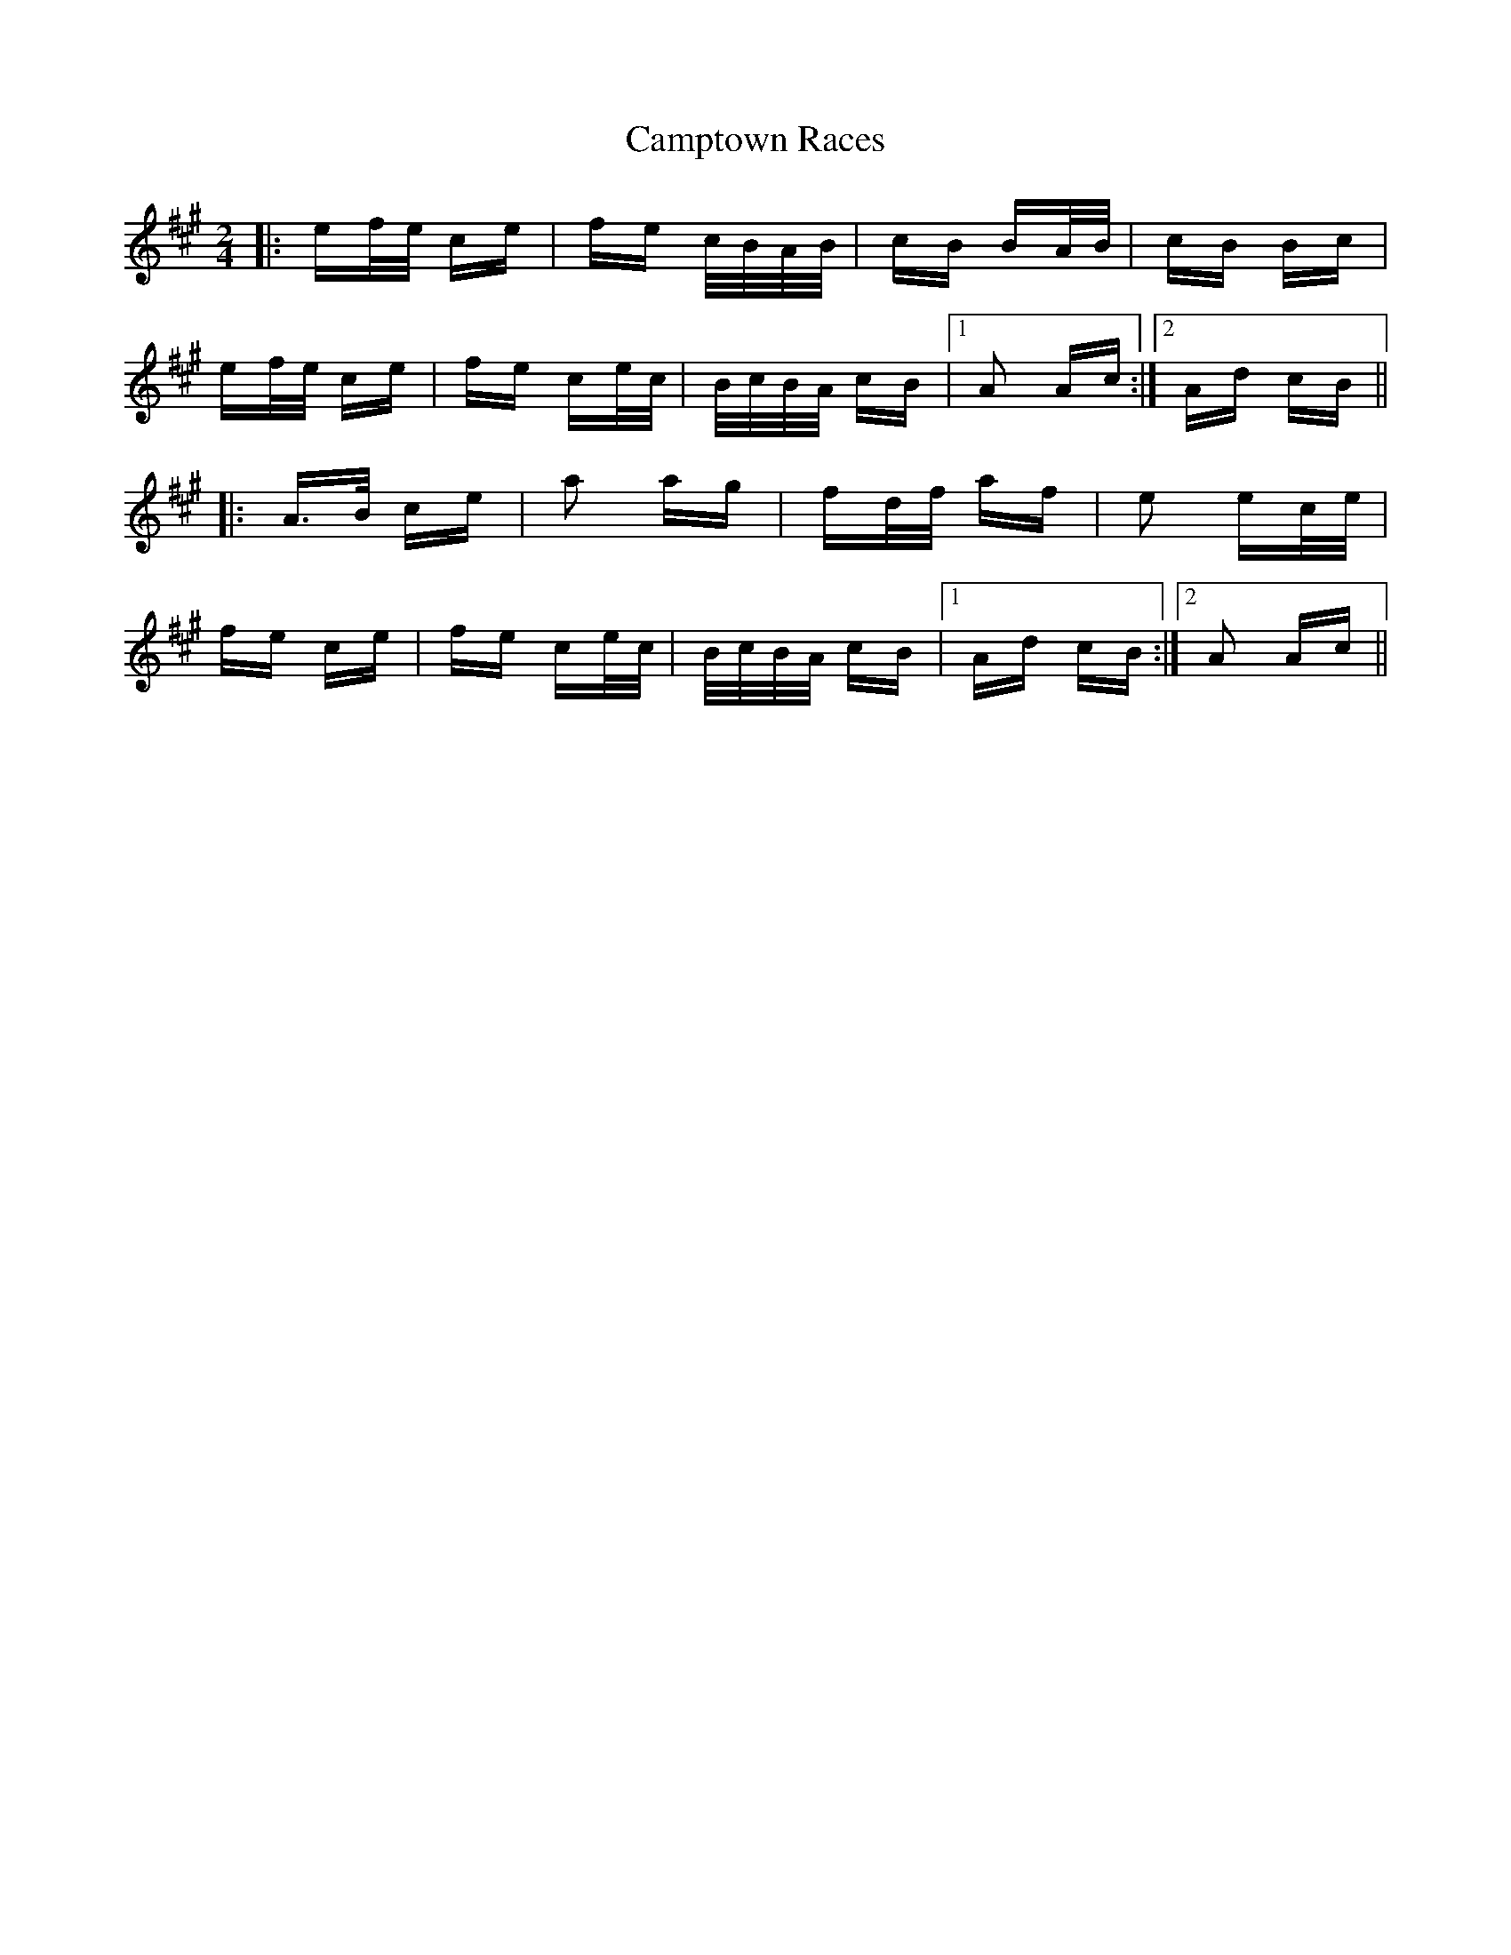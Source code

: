 X: 5977
T: Camptown Races
R: polka
M: 2/4
K: Amajor
|:ef/e/ ce|fe c/B/A/B/|cB BA/B/|cB Bc|
ef/e/ ce|fe ce/c/|B/c/B/A/ cB|1 A2 Ac:|2 Ad cB||
|:A>B ce|a2 ag|fd/f/ af|e2 ec/e/|
fe ce|fe ce/c/|B/c/B/A/ cB|1 Ad cB:|2 A2 Ac||


